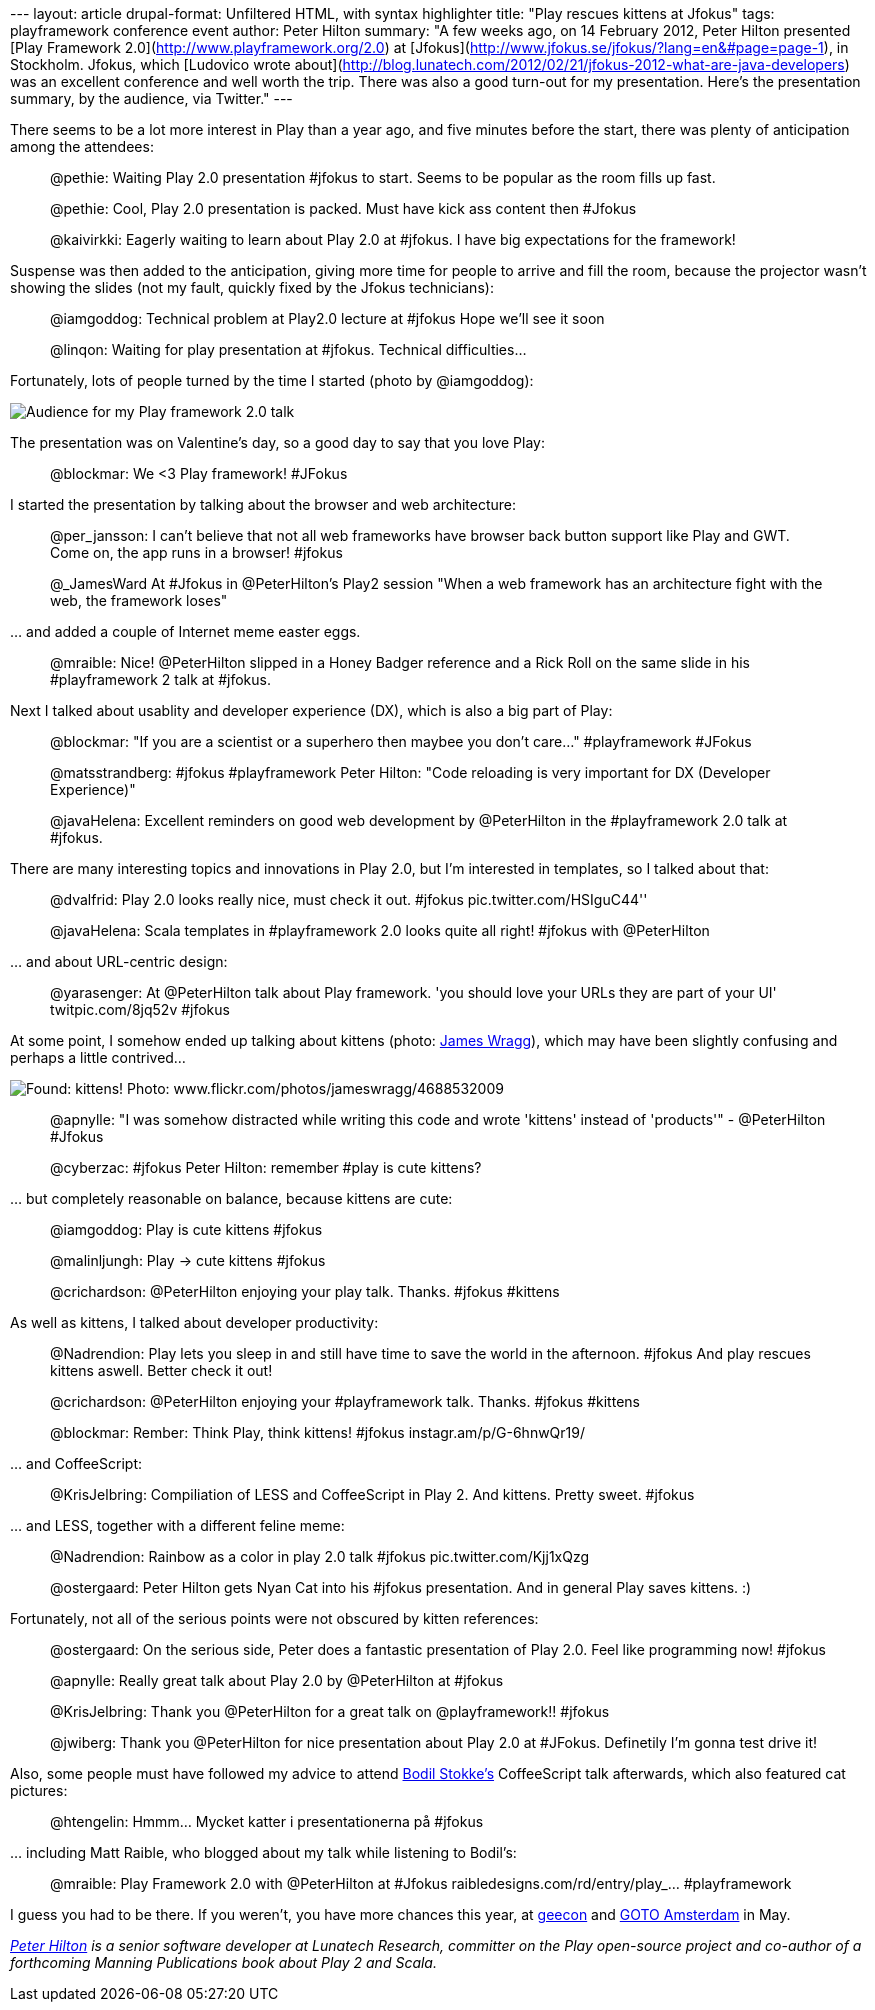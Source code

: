 --- layout: article drupal-format: Unfiltered HTML, with syntax
highlighter title: "Play rescues kittens at Jfokus" tags: playframework
conference event author: Peter Hilton summary: "A few weeks ago, on 14
February 2012, Peter Hilton presented [Play Framework
2.0](http://www.playframework.org/2.0) at
[Jfokus](http://www.jfokus.se/jfokus/?lang=en&#page=page-1), in
Stockholm. Jfokus, which [Ludovico wrote
about](http://blog.lunatech.com/2012/02/21/jfokus-2012-what-are-java-developers)
was an excellent conference and well worth the trip. There was also a
good turn-out for my presentation. Here’s the presentation summary, by
the audience, via Twitter." ---

There seems to be a lot more interest in Play than a year ago, and five
minutes before the start, there was plenty of anticipation among the
attendees:

____
@pethie: Waiting Play 2.0 presentation #jfokus to start. Seems to be
popular as the room fills up fast.

@pethie: Cool, Play 2.0 presentation is packed. Must have kick ass
content then #Jfokus

@kaivirkki: Eagerly waiting to learn about Play 2.0 at #jfokus. I have
big expectations for the framework!
____

Suspense was then added to the anticipation, giving more time for people
to arrive and fill the room, because the projector wasn’t showing the
slides (not my fault, quickly fixed by the Jfokus technicians):

____
@iamgoddog: Technical problem at Play2.0 lecture at #jfokus Hope we'll
see it soon

@linqon: Waiting for play presentation at #jfokus. Technical
difficulties...
____

Fortunately, lots of people turned by the time I started (photo by
@iamgoddog):

image:jfokus-audience.jpg[Audience for my Play framework 2.0 talk, photo
by @iamgoddog]

The presentation was on Valentine’s day, so a good day to say that you
love Play:

____
@blockmar: We <3 Play framework! #JFokus
____

I started the presentation by talking about the browser and web
architecture:

____
@per_jansson: I can't believe that not all web frameworks have browser
back button support like Play and GWT. Come on, the app runs in a
browser! #jfokus

@_JamesWard At #Jfokus in @PeterHilton's Play2 session "When a web
framework has an architecture fight with the web, the framework loses"
____

… and added a couple of Internet meme easter eggs.

____
@mraible: Nice! @PeterHilton slipped in a Honey Badger reference and a
Rick Roll on the same slide in his #playframework 2 talk at #jfokus.
____

Next I talked about usablity and developer experience (DX), which is
also a big part of Play:

____
@blockmar: "If you are a scientist or a superhero then maybee you don't
care..." #playframework #JFokus

@matsstrandberg: #jfokus #playframework Peter Hilton: "Code reloading is
very important for DX (Developer Experience)"

@javaHelena: Excellent reminders on good web development by @PeterHilton
in the #playframework 2.0 talk at #jfokus.
____

There are many interesting topics and innovations in Play 2.0, but I’m
interested in templates, so I talked about that:

____
@dvalfrid: Play 2.0 looks really nice, must check it out. #jfokus
pic.twitter.com/HSIguC44''

@javaHelena: Scala templates in #playframework 2.0 looks quite all
right! #jfokus with @PeterHilton
____

… and about URL-centric design:

____
@yarasenger: At @PeterHilton talk about Play framework. 'you should love
your URLs they are part of your UI' twitpic.com/8jq52v #jfokus
____

At some point, I somehow ended up talking about kittens (photo:
http://www.flickr.com/photos/jameswragg/4688532009/[James Wragg]), which
may have been slightly confusing and perhaps a little contrived…

image:jfokus-kittens.jpg[Found: kittens! Photo:
www.flickr.com/photos/jameswragg/4688532009]

____
@apnylle: "I was somehow distracted while writing this code and wrote
'kittens' instead of 'products'" - @PeterHilton #Jfokus

@cyberzac: #jfokus Peter Hilton: remember #play is cute kittens?
____

… but completely reasonable on balance, because kittens are cute:

____
@iamgoddog: Play is cute kittens #jfokus

@malinljungh: Play -> cute kittens #jfokus

@crichardson: @PeterHilton enjoying your play talk. Thanks. #jfokus
#kittens
____

As well as kittens, I talked about developer productivity:

____
@Nadrendion: Play lets you sleep in and still have time to save the
world in the afternoon. #jfokus And play rescues kittens aswell. Better
check it out!

@crichardson: @PeterHilton enjoying your #playframework talk. Thanks.
#jfokus #kittens

@blockmar: Rember: Think Play, think kittens! #jfokus
instagr.am/p/G-6hnwQr19/
____

… and CoffeeScript:

____
@KrisJelbring: Compiliation of LESS and CoffeeScript in Play 2. And
kittens. Pretty sweet. #jfokus
____

… and LESS, together with a different feline meme:

____
@Nadrendion: Rainbow as a color in play 2.0 talk #jfokus
pic.twitter.com/Kjj1xQzg

@ostergaard: Peter Hilton gets Nyan Cat into his #jfokus presentation.
And in general Play saves kittens. :)
____

Fortunately, not all of the serious points were not obscured by kitten
references:

____
@ostergaard: On the serious side, Peter does a fantastic presentation of
Play 2.0. Feel like programming now! #jfokus

@apnylle: Really great talk about Play 2.0 by @PeterHilton at #jfokus

@KrisJelbring: Thank you @PeterHilton for a great talk on
@playframework!! #jfokus

@jwiberg: Thank you @PeterHilton for nice presentation about Play 2.0 at
#JFokus. Definetily I'm gonna test drive it!
____

Also, some people must have followed my advice to attend
http://bodil.tv/[Bodil Stokke’s] CoffeeScript talk afterwards, which
also featured cat pictures:

____
@htengelin: Hmmm... Mycket katter i presentationerna på #jfokus
____

… including Matt Raible, who blogged about my talk while listening to
Bodil’s:

____
@mraible: Play Framework 2.0 with @PeterHilton at #Jfokus
raibledesigns.com/rd/entry/play_… #playframework
____

I guess you had to be there. If you weren’t, you have more chances this
year, at http://2012.geecon.org/[geecon] and
http://gotocon.com/amsterdam-2012/[GOTO Amsterdam] in May.

_link:/author/peter-hilton[Peter Hilton] is a senior software developer
at Lunatech Research, committer on the Play open-source project and
co-author of a forthcoming Manning Publications book about Play 2 and
Scala._
